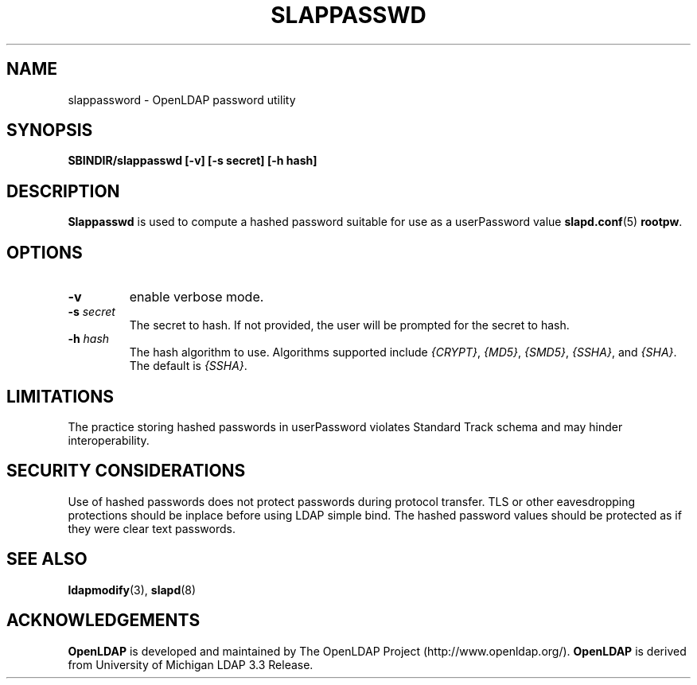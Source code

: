 .TH SLAPPASSWD 8C "15 June 2000" "OpenLDAP LDVERSION"
.\" $OpenLDAP$
.\" Copyright 1998-2000 The OpenLDAP Foundation All Rights Reserved.
.\" Copying restrictions apply.  See COPYRIGHT/LICENSE.
.SH NAME
slappassword \- OpenLDAP password utility
.SH SYNOPSIS
.B SBINDIR/slappasswd
.B [\-v]
.B [\-s secret]
.B [\-h hash]
.B 
.LP
.SH DESCRIPTION
.LP
.B Slappasswd
is used to compute a hashed password suitable for use
as a userPassword value
.BR slapd.conf (5)
.BR rootpw .
.SH OPTIONS
.TP
.B \-v
enable verbose mode.
.TP
.BI \-s " secret"
The secret to hash.  If not provided, the user will be prompted
for the secret to hash.
.TP
.BI \-h " hash"
The hash algorithm to use.  Algorithms supported include
.IR {CRYPT} ,
.IR {MD5} ,
.IR {SMD5} ,
.IR {SSHA} ", and"
.IR {SHA} .
The default is 
.IR {SSHA} .
.SH LIMITATIONS
The practice storing hashed passwords in userPassword
violates Standard Track schema and may hinder
interoperability.
.SH "SECURITY CONSIDERATIONS"
Use of hashed passwords does not protect passwords during
protocol transfer.  TLS or other eavesdropping protections
should be inplace before using LDAP simple bind.  The
hashed password values should be protected as if they
were clear text passwords.
.SH "SEE ALSO"
.BR ldapmodify (3),
.BR slapd (8)
.SH ACKNOWLEDGEMENTS
.B	OpenLDAP
is developed and maintained by The OpenLDAP Project (http://www.openldap.org/).
.B	OpenLDAP
is derived from University of Michigan LDAP 3.3 Release.  
